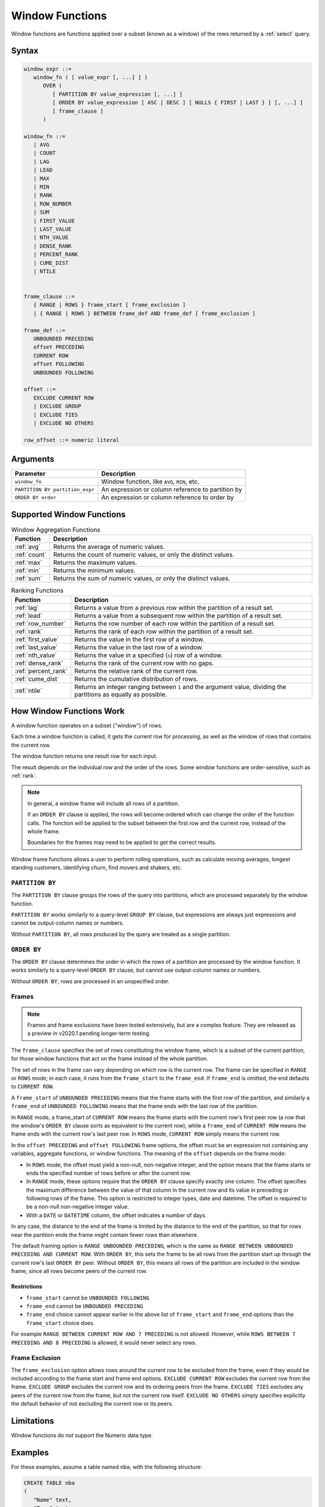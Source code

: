 .. _window_functions:

********************
Window Functions
********************

Window functions are functions applied over a subset (known as a window) of the rows returned by a :ref:`select` query.  


Syntax
========

.. code-block:: postgres

   window_expr ::= 
      window_fn ( [ value_expr [, ...] ] )
         OVER (   
            [ PARTITION BY value_expression [, ...] ]
            [ ORDER BY value_expression [ ASC | DESC ] [ NULLS { FIRST | LAST } ] [, ...] ]
            [ frame_clause ]
         )
      
   window_fn ::= 
      | AVG
      | COUNT
      | LAG
      | LEAD
      | MAX
      | MIN
      | RANK
      | ROW_NUMBER
      | SUM
      | FIRST_VALUE
      | LAST_VALUE
      | NTH_VALUE
      | DENSE_RANK
      | PERCENT_RANK
      | CUME_DIST
      | NTILE


   frame_clause ::= 
      { RANGE | ROWS } frame_start [ frame_exclusion ]
      | { RANGE | ROWS } BETWEEN frame_def AND frame_def [ frame_exclusion ]

   frame_def ::= 
      UNBOUNDED PRECEDING
      offset PRECEDING
      CURRENT ROW
      offset FOLLOWING
      UNBOUNDED FOLLOWING

   offset ::=
      EXCLUDE CURRENT ROW
      | EXCLUDE GROUP
      | EXCLUDE TIES
      | EXCLUDE NO OTHERS
      
   row_offset ::= numeric literal

Arguments
============

.. list-table:: 
   :widths: auto
   :header-rows: 1
   
   * - Parameter
     - Description
   * - ``window_fn``
     - Window function, like ``AVG``, ``MIN``, etc.
   * - ``PARTITION BY partition_expr``
     - An expression or column reference to partition by
   * - ``ORDER BY order``
     - An expression or column reference to order by


Supported Window Functions
===========================

.. list-table:: Window Aggregation Functions
   :widths: 16 200
   :header-rows: 1
   
   * - Function
     - Description
   * - :ref:`avg`
     - Returns the average of numeric values.
   * - :ref:`count`
     - Returns the count of numeric values, or only the distinct values.
   * - :ref:`max`
     - Returns the maximum values.
   * - :ref:`min`
     - Returns the minimum values.
   * - :ref:`sum`
     - Returns the sum of numeric values, or only the distinct values.



   
.. list-table:: Ranking Functions
   :widths: 15 200
   :header-rows: 1
   
   * - Function
     - Description
   * - :ref:`lag`
     - Returns a value from a previous row within the partition of a result set.
   * - :ref:`lead`
     - Returns a value from a subsequent row within the partition of a result set.
   * - :ref:`row_number`
     - Returns the row number of each row within the partition of a result set.
   * - :ref:`rank`
     - Returns the rank of each row within the partition of a result set.
   * - :ref:`first_value`
     - Returns the value in the first row of a window.
   * - :ref:`last_value`
     - Returns the value in the last row of a window.	 
   * - :ref:`nth_value`
     - Returns the value in a specified (``n``) row of a window.	 
   * - :ref:`dense_rank`
     - Returns the rank of the current row with no gaps.	 
   * - :ref:`percent_rank`
     - Returns the relative rank of the current row.
   * - :ref:`cume_dist`
     - Returns the cumulative distribution of rows.
   * - :ref:`ntile`
     - Returns an integer ranging between ``1`` and the argument value, dividing the partitions as equally as possible.




How Window Functions Work
============================

A window function operates on a subset ("window") of rows.

Each time a window function is called, it gets the current row for processing, as well as the window of rows that contains the current row.

The window function returns one result row for each input.

The result depends on the individual row and the order of the rows. Some window functions are order-sensitive, such as :ref:`rank`.

.. note::
   In general, a window frame will include all rows of a partition.

   If an ``ORDER BY`` clause is applied, the rows will become ordered which can change the order of the function calls. The function will be applied to the subset between the first row and the current row, instead of the whole frame.

   Boundaries for the frames may need to be applied to get the correct results.

Window frame functions allows a user to perform rolling operations, such as calculate moving averages, longest standing customers, identifying churn, find movers and shakers, etc.

``PARTITION BY``
------------------
The ``PARTITION BY`` clause groups the rows of the query into partitions, which are processed separately by the window function. 

``PARTITION BY`` works similarly to a query-level ``GROUP BY`` clause, but expressions are always just expressions and cannot be output-column names or numbers. 

Without ``PARTITION BY``, all rows produced by the query are treated as a single partition.

``ORDER BY``
----------------------

The ``ORDER BY`` clause determines the order in which the rows of a partition are processed by the window function. It works similarly to a query-level ``ORDER BY`` clause, but cannot use output-column names or numbers.

Without ``ORDER BY``, rows are processed in an unspecified order.

Frames 
-------



.. note:: Frames and frame exclusions have been tested extensively, but are a complex feature. They are released as a preview in v2020.1 pending longer-term testing.

The ``frame_clause`` specifies the set of rows constituting the window frame, which is a subset of the current partition, for those window functions that act on the frame instead of the whole partition.

The set of rows in the frame can vary depending on which row is the current row. The frame can be specified in ``RANGE`` or ``ROWS`` mode; in each case, it runs from the ``frame_start`` to the ``frame_end``. If ``frame_end`` is omitted, the end defaults to ``CURRENT ROW``.

A ``frame_start`` of ``UNBOUNDED PRECEDING`` means that the frame starts with the first row of the partition, and similarly a ``frame_end`` of ``UNBOUNDED FOLLOWING`` means that the frame ends with the last row of the partition.

In ``RANGE`` mode, a frame_start of ``CURRENT ROW`` means the frame starts with the current row's first peer row (a row that the window's ``ORDER BY`` clause sorts as equivalent to the current row), while a ``frame_end`` of ``CURRENT ROW`` means the frame ends with the current row's last peer row. In ``ROWS`` mode, ``CURRENT ROW`` simply means the current row.

In the ``offset PRECEDING`` and ``offset FOLLOWING`` frame options, the offset must be an expression not containing any variables, aggregate functions, or window functions. The meaning of the ``offset`` depends on the frame mode:

* In ``ROWS`` mode, the offset must yield a non-null, non-negative integer, and the option means that the frame starts or ends the specified number of rows before or after the current row.

* In ``RANGE`` mode, these options require that the ``ORDER BY`` clause specify exactly one column. The offset specifies the maximum difference between the value of that column in the current row and its value in preceding or following rows of the frame. This option is restricted to integer types, date and datetime. The offset is required to be a non-null non-negative integer value.

* With a ``DATE`` or ``DATETIME`` column, the offset indicates a number of days.

In any case, the distance to the end of the frame is limited by the distance to the end of the partition, so that for rows near the partition ends the frame might contain fewer rows than elsewhere.

The default framing option is ``RANGE UNBOUNDED PRECEDING``, which is the same as ``RANGE BETWEEN UNBOUNDED PRECEDING AND CURRENT ROW``. With ``ORDER BY``, this sets the frame to be all rows from the partition start up through the current row's last ``ORDER BY`` peer. Without ``ORDER BY``, this means all rows of the partition are included in the window frame, since all rows become peers of the current row.

Restrictions
^^^^^^^^^^^^^^^^^^^^^

* ``frame_start`` cannot be ``UNBOUNDED FOLLOWING``
* ``frame_end`` cannot be ``UNBOUNDED PRECEDING``
* ``frame_end`` choice cannot appear earlier in the above list of ``frame_start`` and ``frame_end`` options than the ``frame_start`` choice does.

For example ``RANGE BETWEEN CURRENT ROW AND 7 PRECEDING`` is not allowed. However, while ``ROWS BETWEEN 7 PRECEDING AND 8 PRECEDING`` is allowed, it would never select any rows.

Frame Exclusion
-----------------

The ``frame_exclusion`` option allows rows around the current row to be excluded from the frame, even if they would be included according to the frame start and frame end options. ``EXCLUDE CURRENT ROW`` excludes the current row from the frame. ``EXCLUDE GROUP`` excludes the current row and its ordering peers from the frame. ``EXCLUDE TIES`` excludes any peers of the current row from the frame, but not the current row itself. ``EXCLUDE NO OTHERS`` simply specifies explicitly the default behavior of not excluding the current row or its peers.

Limitations
==================
Window functions do not support the Numeric data type.



Examples
==========

For these examples, assume a table named ``nba``, with the following structure:

.. code-block:: postgres
   
   CREATE TABLE nba
   (
      "Name" text,
      "Team" text,
      "Number" tinyint,
      "Position" text,
      "Age" tinyint,
      "Height" text,
      "Weight" real,
      "College" text,
      "Salary" float
    );


Here's a peek at the table contents (:download:`Download nba.csv </_static/samples/nba.csv>`):

.. csv-table:: nba.csv
   :file: nba-t10.csv
   :widths: auto
   :header-rows: 1 

Window Function Application
-----------------------------------

.. code-block:: psql

   t=> SELECT SUM("Salary") OVER (PARTITION BY "Team" ORDER BY "Age") FROM nba;
   sum      
   ---------
     1763400
     5540289
     5540289
     5540289
     5540289
     7540289
    18873622
    18873622
    30873622
    60301531
    60301531
    60301531
    64301531
    72902950
    72902950
    [...]

Ranking Results
-----------------

See :ref:`rank`.

.. code-block:: psql

   t=> SELECT n.Name, n.Age, n.Height ,RANK() OVER 
   .       (PARTITION BY n.Age ORDER BY n.Height DESC) AS Rank 
   .        FROM nba_2 n;
   name                     | age | height | rank
   -------------------------+-----+--------+-----
   Devin Booker             |  19 | 6-6    |    1
   Rashad Vaughn            |  19 | 6-6    |    1
   Kristaps Porzingis       |  20 | 7-3    |    1
   Karl-Anthony Towns       |  20 | 7-0    |    2
   Bruno Caboclo            |  20 | 6-9    |    3
   Kevon Looney             |  20 | 6-9    |    3
   Aaron Gordon             |  20 | 6-9    |    3
   Noah Vonleh              |  20 | 6-9    |    3
   Cliff Alexander          |  20 | 6-8    |    7
   Stanley Johnson          |  20 | 6-7    |    8
   Justise Winslow          |  20 | 6-7    |    8
   Kelly Oubre Jr.          |  20 | 6-7    |    8
   James Young              |  20 | 6-6    |   11
   Dante Exum               |  20 | 6-6    |   11
   D'Angelo Russell         |  20 | 6-5    |   13
   Emmanuel Mudiay          |  20 | 6-5    |   13
   Tyus Jones               |  20 | 6-2    |   15
   Jahlil Okafor            |  20 | 6-11   |   16
   Christian Wood           |  20 | 6-11   |   16
   Myles Turner             |  20 | 6-11   |   16
   Trey Lyles               |  20 | 6-10   |   19
   [...]
   

Using ``LEAD`` to Access Following Rows Without a Join
-----------------------------------------------------------


The :ref:`lead` function is used to return data from rows further down the result set. 
The :ref:`lag` function returns data from rows further up the result set.

This example calculates the salary between two players, starting from the highest salary.


.. code-block:: psql
   
   t=> SELECT "Name",
   .          "Salary",
   .          LEAD("Salary", 1) OVER (ORDER BY "Salary" DESC) AS "Salary - next",
   .          ABS(LEAD("Salary", 1) OVER (ORDER BY "Salary" DESC) - "Salary") AS "Salary - diff"
   .          FROM nba
   .          LIMIT 11 ;
   Name            | Salary   | Salary - next | Salary - diff
   ----------------+----------+---------------+--------------
   Kobe Bryant     | 25000000 |      22970500 |       2029500
   LeBron James    | 22970500 |      22875000 |         95500
   Carmelo Anthony | 22875000 |      22359364 |        515636
   Dwight Howard   | 22359364 |      22192730 |        166634
   Chris Bosh      | 22192730 |      21468695 |        724035
   Chris Paul      | 21468695 |      20158622 |       1310073
   Kevin Durant    | 20158622 |      20093064 |         65558
   Derrick Rose    | 20093064 |      20000000 |         93064
   Dwyane Wade     | 20000000 |      19689000 |        311000
   Brook Lopez     | 19689000 |      19689000 |             0
   DeAndre Jordan  | 19689000 |      19689000 |             0


